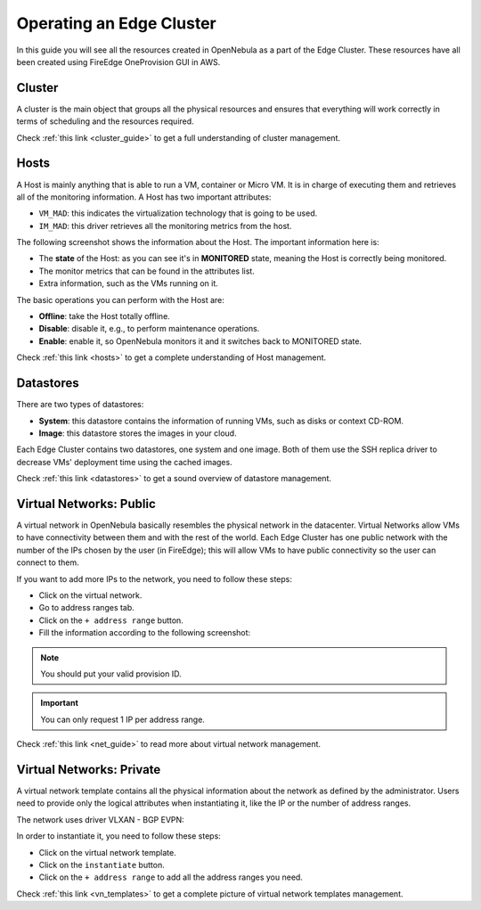 .. _operating_edge_cluster:

=========================
Operating an Edge Cluster
=========================

In this guide you will see all the resources created in OpenNebula as a part of the Edge Cluster. These resources have all been created using FireEdge OneProvision GUI in AWS.

Cluster
================================================================================

A cluster is the main object that groups all the physical resources and ensures that everything will work correctly in terms of scheduling and the resources required.

|image_cluster|

Check :ref:`this link <cluster_guide>` to get a full understanding of cluster management.

Hosts
================================================================================

A Host is mainly anything that is able to run a VM, container or Micro VM. It is in charge of executing them and retrieves all of the monitoring information. A Host has two important attributes:

* ``VM_MAD``: this indicates the virtualization technology that is going to be used.
* ``IM_MAD``: this driver retrieves all the monitoring metrics from the host.

The following screenshot shows the information about the Host. The important information here is:

* The **state** of the Host: as you can see it's in **MONITORED** state, meaning the Host is correctly being monitored.
* The monitor metrics that can be found in the attributes list.
* Extra information, such as the VMs running on it.

|image_host|

The basic operations you can perform with the Host are:

* **Offline**: take the Host totally offline.
* **Disable**: disable it, e.g., to perform maintenance operations.
* **Enable**: enable it, so OpenNebula monitors it and it switches back to MONITORED state.

Check :ref:`this link <hosts>` to get a complete understanding of Host management.

Datastores
================================================================================

There are two types of datastores:

* **System**: this datastore contains the information of running VMs, such as disks or context CD-ROM.
* **Image**: this datastore stores the images in your cloud.

Each Edge Cluster contains two datastores, one system and one image. Both of them use the SSH replica driver to decrease VMs' deployment time using the cached images.

|image_datastore|

Check :ref:`this link <datastores>` to get a sound overview of datastore management.

.. _edge_public:

Virtual Networks: Public
================================================================================

A virtual network in OpenNebula basically resembles the physical network in the datacenter. Virtual Networks allow VMs to have connectivity between them and with the rest of the world. Each Edge Cluster has one public network with the number of the IPs chosen by the user (in FireEdge); this will allow VMs to have public connectivity so the user can connect to them.

|image_public_net|

If you want to add more IPs to the network, you need to follow these steps:

* Click on the virtual network.
* Go to address ranges tab.
* Click on the ``+ address range`` button.
* Fill the information according to the following screenshot:

|image_add_ar|

.. note:: You should put your valid provision ID.

.. important:: You can only request 1 IP per address range.

Check :ref:`this link <net_guide>` to read more about virtual network management.

.. _edge_private:

Virtual Networks: Private
================================================================================

A virtual network template contains all the physical information about the network as defined by the administrator. Users need to provide only the logical attributes when instantiating it, like the IP or the number of address ranges.

The network uses driver VLXAN - BGP EVPN:

|image_private_net|

In order to instantiate it, you need to follow these steps:

* Click on the virtual network template.
* Click on the ``instantiate`` button.
* Click on the ``+ address range`` to add all the address ranges you need.

Check :ref:`this link <vn_templates>` to get a complete picture of virtual network templates management.

.. |image_cluster| image:: /images/edge_cluster.png
.. |image_host| image:: /images/edge_host.png
.. |image_datastore| image:: /images/edge_datastore.png
.. |image_public_net| image:: /images/edge_public_net.png
.. |image_add_ar| image:: /images/edge_add_ar.png
.. |image_private_net| image:: /images/edge_private_net.png
